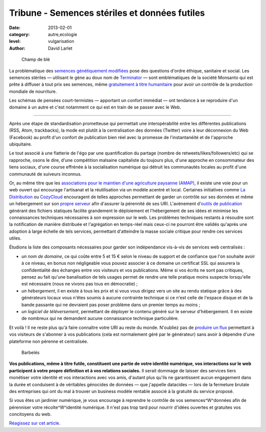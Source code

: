 Tribune - Semences stériles et données futiles
==============================================


:date: 2013-02-01
:category: autre,ecologie
:level: vulgarisation
:author: David Larlet

.. figure:: semences-donnees-champ.jpg

   Champ de blé


La problématique des `semences génétiquement modifiées
<https://fr.wikipedia.org/wiki/Organisme_g%C3%A9n%C3%A9tiquement_modifi%C3%A9>`_
pose des questions d'ordre éthique, sanitaire et social. Les semences stériles
— utilisant le gène au doux nom de `Terminator
<https://fr.wikipedia.org/wiki/Technologie_terminator>`_ — sont emblématiques
de la société Monsanto qui est prête à diffuser à tout prix ses semences, même
`gratuitement à titre humanitaire
<http://www.monde-diplomatique.fr/carnet/2010-06-15-Haiti>`_ pour avoir un
contrôle de la production mondiale de nourriture.

Les schémas de pensées court-termistes — apportant un confort immédiat — ont
tendance à se reproduire d'un domaine à un autre et c'est notamment ce qui est
en train de se passer avec le Web.

----

Après une étape de standardisation prometteuse qui permettait une
interopérabilité entre les différentes publications (RSS, Atom, trackbacks), la
mode est plutôt à la centralisation des données (Twitter) voire à leur
déconnexion du Web (Facebook) au profit d'un confort de publication bien réel
avec la promesse de l'instantanéité et de l'approche ubiquitaire.

Le tout associé à une flatterie de l'égo par une quantification du partage
(nombre de retweets/likes/followers/etc) qui se rapproche, osons le dire, d'une
compétition malsaine capitaliste du toujours plus, d'une approche en
consommateur des liens sociaux, d'une course effrénée à la socialisation
numérique qui détruit les communautés locales au profit d'une communauté de
suiveurs inconnus.

Or, au même titre que les `associations pour le maintien d'une agriculture
paysanne (AMAP) <https://fr.wikipedia.org/wiki/AMAP>`_, il existe une voie pour
un web ouvert qui encourage l'artisanat et la réutilisation via un modèle
acentré et local. Certaines initiatives comme `La Distribution
<http://ladistribution.net/>`_ ou `CozyCloud <https://www.cozycloud.cc/>`_
encouragent de telles approches permettant de garder un contrôle sur ses
données et même un hébergement sur son `propre
<https://github.com/ladistribution>`_ `serveur
<https://github.com/mycozycloud/>`_ afin d'assurer la pérennité de ses URI.
L'avènement d'`outils de publication <http://docs.getpelican.com/>`_ générant
des fichiers statiques facilite grandement le déploiement et l'hébergement de
ses idées et minimise les connaissances techniques nécessaires à son expression
sur le web. Les problèmes techniques restants à résoudre sont la notification
de manière distribuée et l'agrégation en temps-réel mais ceux-ci ne pourront
être validés qu'après une adoption à large échelle de tels services, permettant
d'atteindre la masse sociale critique pour rendre ces services utiles.

Étudions la liste des composants nécessaires pour garder son indépendance
vis-à-vis de services web centralisés :

- *un nom de domaine*, ce qui coûte entre 5 et 15 € selon le niveau de support
  et de confiance que l'on souhaite avoir à ce niveau, en bonus non négligeable
  vous pouvez associer à ce domaine un certificat SSL qui assurera la
  confidentialité des échanges entre vos visiteurs et vos publications.
  Même si vos écrits ne sont pas critiques, pensez au fait qu'une banalisation
  de tels usages permet de rendre une telle pratique moins suspecte lorsqu'elle
  est nécessaire (nous ne vivons pas tous en démocratie) ;
- *un hébergement*, il en existe à tous les prix et si vous vous dirigez
  vers un site au rendu statique grâce à des générateurs locaux vous
  n'êtes soumis à aucune contrainte technique si ce n'est celle de l'espace
  disque et de la bande passante qui ne devraient pas poser problème
  dans un premier temps au moins ;
- *un logiciel de téléversement*, permettant de déployer le contenu généré
  sur le serveur d'hébergement. Il en existe de nombreux qui ne demandent
  aucune connaissance technique particulière.

Et voilà ! Il ne reste plus qu'à faire connaître votre URI au reste du monde.
N'oubliez pas de `produire un flux
<http://openweb.eu.org/articles/syndication-mon-amour>`_ permettant à vos
visiteurs de s'abonner à vos publications (cela est normalement géré par le
générateur) sans avoir à dépendre d'une plateforme non pérenne et
centralisée.


.. figure:: semences-donnees-barbeles.jpg

   Barbelés


**Vos publications, même à titre futile, constituent une partie de votre identité
numérique, vos interactions sur le web participent à votre propre définition et
à vos relations sociales.** Il serait dommage de laisser des services tiers
monétiser votre identité et vos interactions avec vos amis, d'autant plus
qu'ils ne garantissent aucun engagement dans la durée et conduisent à de
véritables génocides de données — que j'appelle datacides — lors de la
fermeture brutale des entreprises qui ont du mal à trouver un business modèle
rentable associé à la gratuité du service proposé.

Si vous êtes un jardinier numérique, je vous encourage à reprendre le contrôle
de vos semences^W^données afin de pérenniser votre récolte^W^identité
numérique. Il n'est pas trop tard pour nourrir d'idées ouvertes et gratuites
vos concitoyens du web.


`Réagissez sur cet article <http://forums.faitmain.org/viewtopic.php?id=6>`_.
